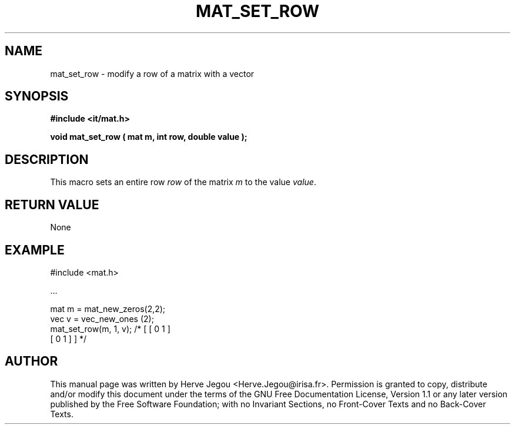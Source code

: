 .\" This manpage has been automatically generated by docbook2man 
.\" from a DocBook document.  This tool can be found at:
.\" <http://shell.ipoline.com/~elmert/comp/docbook2X/> 
.\" Please send any bug reports, improvements, comments, patches, 
.\" etc. to Steve Cheng <steve@ggi-project.org>.
.TH "MAT_SET_ROW" "3" "01 August 2006" "" ""

.SH NAME
mat_set_row \- modify a row of a matrix with a vector
.SH SYNOPSIS
.sp
\fB#include <it/mat.h>
.sp
void mat_set_row ( mat m, int row, double value
);
\fR
.SH "DESCRIPTION"
.PP
This macro sets an entire row \fIrow\fR of the matrix \fIm\fR to the value \fIvalue\fR\&.  
.SH "RETURN VALUE"
.PP
None
.SH "EXAMPLE"

.nf

#include <mat.h>

\&...

mat m = mat_new_zeros(2,2);
vec v = vec_new_ones (2);
mat_set_row(m, 1, v);   /* [ [ 0 1 ]
                             [ 0 1 ] ] */
.fi
.SH "AUTHOR"
.PP
This manual page was written by Herve Jegou <Herve.Jegou@irisa.fr>\&.
Permission is granted to copy, distribute and/or modify this
document under the terms of the GNU Free
Documentation License, Version 1.1 or any later version
published by the Free Software Foundation; with no Invariant
Sections, no Front-Cover Texts and no Back-Cover Texts.
